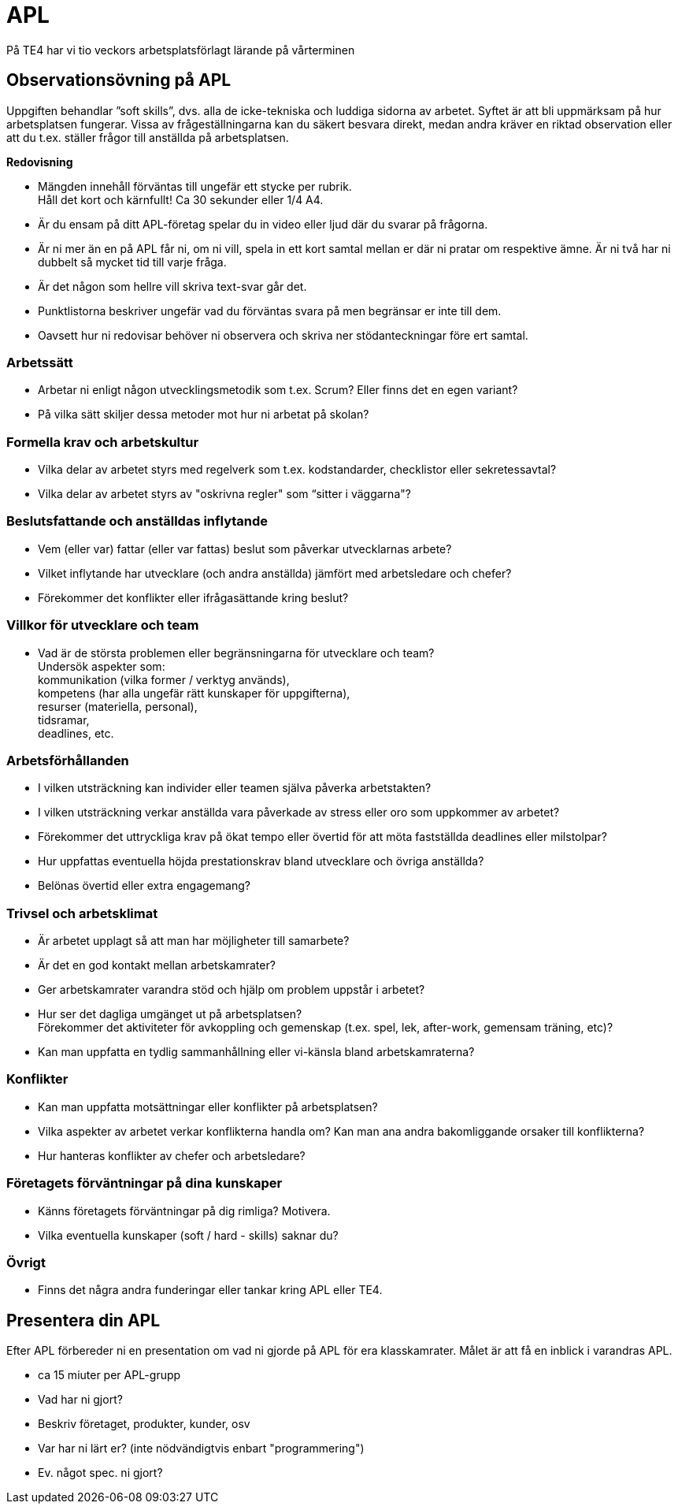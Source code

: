 = APL
På TE4 har vi tio veckors arbetsplatsförlagt lärande på vårterminen

== Observationsövning på APL
Uppgiften behandlar ”soft skills”, dvs. alla de icke-tekniska och luddiga sidorna av arbetet. Syftet är att bli uppmärksam på hur arbetsplatsen fungerar. Vissa av frågeställningarna kan du säkert besvara direkt, medan andra kräver en riktad observation eller att du t.ex. ställer frågor till anställda på arbetsplatsen.

.*Redovisning*
* Mängden innehåll förväntas till ungefär ett stycke per rubrik. +
Håll det kort och kärnfullt! Ca 30 sekunder eller 1/4 A4. 
* Är du ensam på ditt APL-företag spelar du in video eller ljud där du svarar på frågorna.
* Är ni mer än en på APL får ni, om ni vill, spela in ett kort samtal mellan er där ni pratar om respektive ämne. Är ni två har ni dubbelt så mycket tid till varje fråga.
* Är det någon som hellre vill skriva text-svar går det.
* Punktlistorna beskriver ungefär vad du förväntas svara på men begränsar er inte till dem.
* Oavsett hur ni redovisar behöver ni observera och skriva ner stödanteckningar före ert samtal. 

=== Arbetssätt
* Arbetar ni enligt någon utvecklingsmetodik som t.ex. Scrum? Eller finns det en egen variant?
* På vilka sätt skiljer dessa metoder mot hur ni arbetat på skolan?

=== Formella krav och arbetskultur
* Vilka delar av arbetet styrs med regelverk som t.ex. kodstandarder, checklistor eller sekretessavtal?
* Vilka delar av arbetet styrs av "oskrivna regler" som “sitter i väggarna"?

=== Beslutsfattande och anställdas inflytande
* Vem (eller var) fattar (eller var fattas) beslut som påverkar utvecklarnas arbete?
* Vilket inflytande har utvecklare (och andra anställda) jämfört med arbetsledare och chefer?
* Förekommer det konflikter eller ifrågasättande kring beslut?

=== Villkor för utvecklare och team
* Vad är de största problemen eller begränsningarna för utvecklare och team? +
Undersök aspekter som: +
kommunikation (vilka former / verktyg används), +
kompetens (har alla ungefär rätt kunskaper för uppgifterna), +
resurser (materiella, personal), +
tidsramar, +
deadlines, etc.

=== Arbetsförhållanden
* I vilken utsträckning kan individer eller teamen själva påverka arbetstakten?
* I vilken utsträckning verkar anställda vara påverkade av stress eller oro som uppkommer av arbetet?
* Förekommer det uttryckliga krav på ökat tempo eller övertid för att möta fastställda deadlines eller milstolpar?
* Hur uppfattas eventuella höjda prestationskrav bland utvecklare och övriga anställda?
* Belönas övertid eller extra engagemang?

=== Trivsel och arbetsklimat
* Är arbetet upplagt så att man har möjligheter till samarbete?
* Är det en god kontakt mellan arbetskamrater?
* Ger arbetskamrater varandra stöd och hjälp om problem uppstår i arbetet?
* Hur ser det dagliga umgänget ut på arbetsplatsen? +
Förekommer det aktiviteter för avkoppling och gemenskap (t.ex. spel, lek, after-work, gemensam träning, etc)?
* Kan man uppfatta en tydlig sammanhållning eller vi-känsla bland arbetskamraterna?

=== Konflikter 
* Kan man uppfatta motsättningar eller konflikter på arbetsplatsen?
* Vilka aspekter av arbetet verkar konflikterna handla om? Kan man ana andra bakomliggande orsaker till konflikterna?
* Hur hanteras konflikter av chefer och arbetsledare?

=== Företagets förväntningar på dina kunskaper
* Känns företagets förväntningar på dig rimliga? Motivera.
* Vilka eventuella kunskaper (soft / hard - skills) saknar du?

=== Övrigt
* Finns det några andra funderingar eller tankar kring APL eller TE4.

== Presentera din APL

Efter APL förbereder ni en presentation om vad ni gjorde på APL för era klasskamrater. Målet är att få en inblick i varandras APL.

* ca 15 miuter per APL-grupp

* Vad har ni gjort?
* Beskriv företaget, produkter, kunder, osv
* Var har ni lärt er? (inte nödvändigtvis enbart "programmering")

* Ev. något spec. ni gjort?